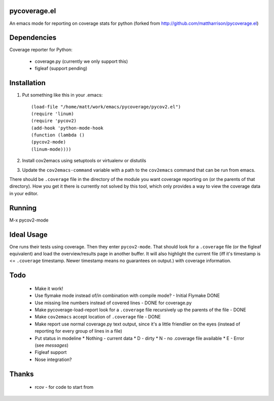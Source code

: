 pycoverage.el
=============

An emacs mode for reporting on coverage stats for python (forked from
http://github.com/mattharrison/pycoverage.el)

Dependencies
============

Coverage reporter for Python:

  * coverage.py (currently we only support this)
  * figleaf (support pending)

Installation
============

#. Put something like this in your .emacs::

      (load-file "/home/matt/work/emacs/pycoverage/pycov2.el")
      (require 'linum)
      (require 'pycov2)
      (add-hook 'python-mode-hook
      (function (lambda ()
      (pycov2-mode)
      (linum-mode))))

#. Install cov2emacs using setuptools or virtualenv or distutils

#. Update the ``cov2emacs-command`` variable with a path to the
   ``cov2emacs`` command that can be run from emacs.

There should be ``.coverage`` file in the directory of the module you
want coverage reporting on (or the parents of that directory).  How
you get it there is currently not solved by this tool, which only
provides a way to view the coverage data in your editor.


Running
=======

M-x pycov2-mode


Ideal Usage
===========

One runs their tests using coverage.  Then they enter
``pycov2-mode``.  That should look for a ``.coverage`` file (or
the figleaf equivalent) and load the overview/results page in another
buffer.  It will also highlight the current file (iff it's timestamp
is <= ``.coverage`` timestamp.  Newer timestamp means no guarantees on
output.) with coverage information.

Todo
====

  * Make it work!
  * Use flymake mode instead of/in combination with compile mode? - Initial Flymake DONE
  * Use missing line numbers instead of covered lines - DONE for coverage.py
  * Make pycoverage-load-report look for a ``.coverage`` file
    recursively up the parents of the file - DONE
  * Make ``cov2emacs`` accept location of ``.coverage`` file - DONE
  * Make report use normal coverage.py text output, since it's a
    little friendlier on the eyes (instead of reporting for every 
    group of lines in a file)
  * Put status in modeline
    * Nothing - current data
    * D - dirty
    * N - no .coverage file available
    * E - Error (see *messages*)
  * Figleaf support
  * Nose integration?

Thanks
======

  * rcov - for code to start from
